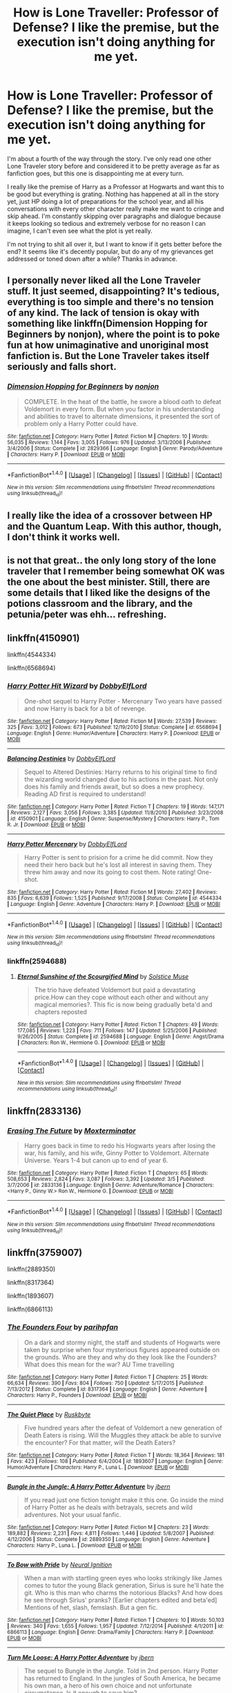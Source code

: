 #+TITLE: How is Lone Traveller: Professor of Defense? I like the premise, but the execution isn't doing anything for me yet.

* How is Lone Traveller: Professor of Defense? I like the premise, but the execution isn't doing anything for me yet.
:PROPERTIES:
:Author: kyle2143
:Score: 2
:DateUnix: 1497848362.0
:DateShort: 2017-Jun-19
:END:
I'm about a fourth of the way through the story. I've only read one other Lone Traveler story before and considered it to be pretty average as far as fanfiction goes, but this one is disappointing me at every turn.

I really like the premise of Harry as a Professor at Hogwarts and want this to be good but everything is grating. Nothing has happened at all in the story yet, just HP doing a lot of preparations for the school year, and all his conversations with every other character really make me want to cringe and skip ahead. I'm constantly skipping over paragraphs and dialogue because it keeps looking so tedious and extremely verbose for no reason I can imagine, I can't even see what the plot is yet really.

I'm not trying to shit all over it, but I want to know if it gets better before the end? It seems like it's decently popular, but do any of my grievances get addressed or toned down after a while? Thanks in advance.


** I personally never liked all the Lone Traveler stuff. It just seemed, disappointing? It's tedious, everything is too simple and there's no tension of any kind. The lack of tension is okay with something like linkffn(Dimension Hopping for Beginners by nonjon), where the point is to poke fun at how unimaginative and unoriginal most fanfiction is. But the Lone Traveler takes itself seriously and falls short.
:PROPERTIES:
:Author: yarglethatblargle
:Score: 6
:DateUnix: 1497850828.0
:DateShort: 2017-Jun-19
:END:

*** [[http://www.fanfiction.net/s/2829366/1/][*/Dimension Hopping for Beginners/*]] by [[https://www.fanfiction.net/u/649528/nonjon][/nonjon/]]

#+begin_quote
  COMPLETE. In the heat of the battle, he swore a blood oath to defeat Voldemort in every form. But when you factor in his understanding and abilities to travel to alternate dimensions, it presented the sort of problem only a Harry Potter could have.
#+end_quote

^{/Site/: [[http://www.fanfiction.net/][fanfiction.net]] *|* /Category/: Harry Potter *|* /Rated/: Fiction M *|* /Chapters/: 10 *|* /Words/: 56,035 *|* /Reviews/: 1,144 *|* /Favs/: 3,005 *|* /Follows/: 976 *|* /Updated/: 3/13/2006 *|* /Published/: 3/4/2006 *|* /Status/: Complete *|* /id/: 2829366 *|* /Language/: English *|* /Genre/: Parody/Adventure *|* /Characters/: Harry P. *|* /Download/: [[http://www.ff2ebook.com/old/ffn-bot/index.php?id=2829366&source=ff&filetype=epub][EPUB]] or [[http://www.ff2ebook.com/old/ffn-bot/index.php?id=2829366&source=ff&filetype=mobi][MOBI]]}

--------------

*FanfictionBot*^{1.4.0} *|* [[[https://github.com/tusing/reddit-ffn-bot/wiki/Usage][Usage]]] | [[[https://github.com/tusing/reddit-ffn-bot/wiki/Changelog][Changelog]]] | [[[https://github.com/tusing/reddit-ffn-bot/issues/][Issues]]] | [[[https://github.com/tusing/reddit-ffn-bot/][GitHub]]] | [[[https://www.reddit.com/message/compose?to=tusing][Contact]]]

^{/New in this version: Slim recommendations using/ ffnbot!slim! /Thread recommendations using/ linksub(thread_id)!}
:PROPERTIES:
:Author: FanfictionBot
:Score: 1
:DateUnix: 1497850837.0
:DateShort: 2017-Jun-19
:END:


** I really like the idea of a crossover between HP and the Quantum Leap. With this author, though, I don't think it works well.
:PROPERTIES:
:Author: AnIndividualist
:Score: 1
:DateUnix: 1497873856.0
:DateShort: 2017-Jun-19
:END:


** is not that great.. the only long story of the lone traveler that I remember being somewhat OK was the one about the best minister. Still, there are some details that I liked like the designs of the potions classroom and the library, and the petunia/peter was ehh... refreshing.
:PROPERTIES:
:Author: Edocsiru
:Score: 1
:DateUnix: 1497888440.0
:DateShort: 2017-Jun-19
:END:


** linkffn(4150901)

linkffn(4544334)

linkffn(6568694)
:PROPERTIES:
:Author: kyle2143
:Score: 1
:DateUnix: 1500610401.0
:DateShort: 2017-Jul-21
:END:

*** [[http://www.fanfiction.net/s/6568694/1/][*/Harry Potter Hit Wizard/*]] by [[https://www.fanfiction.net/u/1077111/DobbyElfLord][/DobbyElfLord/]]

#+begin_quote
  One-shot sequel to Harry Potter - Mercenary Two years have passed and now Harry is back for a bit of revenge.
#+end_quote

^{/Site/: [[http://www.fanfiction.net/][fanfiction.net]] *|* /Category/: Harry Potter *|* /Rated/: Fiction M *|* /Words/: 27,539 *|* /Reviews/: 325 *|* /Favs/: 3,012 *|* /Follows/: 673 *|* /Published/: 12/19/2010 *|* /Status/: Complete *|* /id/: 6568694 *|* /Language/: English *|* /Genre/: Humor/Adventure *|* /Characters/: Harry P. *|* /Download/: [[http://www.ff2ebook.com/old/ffn-bot/index.php?id=6568694&source=ff&filetype=epub][EPUB]] or [[http://www.ff2ebook.com/old/ffn-bot/index.php?id=6568694&source=ff&filetype=mobi][MOBI]]}

--------------

[[http://www.fanfiction.net/s/4150901/1/][*/Balancing Destinies/*]] by [[https://www.fanfiction.net/u/1077111/DobbyElfLord][/DobbyElfLord/]]

#+begin_quote
  Sequel to Altered Destinies: Harry returns to his original time to find the wizarding world changed due to his actions in the past. Not only does his family and friends await, but so does a new prophecy. Reading AD first is required to understand!
#+end_quote

^{/Site/: [[http://www.fanfiction.net/][fanfiction.net]] *|* /Category/: Harry Potter *|* /Rated/: Fiction T *|* /Chapters/: 19 *|* /Words/: 147,171 *|* /Reviews/: 2,127 *|* /Favs/: 3,056 *|* /Follows/: 3,385 *|* /Updated/: 11/8/2010 *|* /Published/: 3/23/2008 *|* /id/: 4150901 *|* /Language/: English *|* /Genre/: Suspense/Mystery *|* /Characters/: Harry P., Tom R. Jr. *|* /Download/: [[http://www.ff2ebook.com/old/ffn-bot/index.php?id=4150901&source=ff&filetype=epub][EPUB]] or [[http://www.ff2ebook.com/old/ffn-bot/index.php?id=4150901&source=ff&filetype=mobi][MOBI]]}

--------------

[[http://www.fanfiction.net/s/4544334/1/][*/Harry Potter Mercenary/*]] by [[https://www.fanfiction.net/u/1077111/DobbyElfLord][/DobbyElfLord/]]

#+begin_quote
  Harry Potter is sent to prision for a crime he did commit. Now they need their hero back but he's lost all interest in saving them. They threw him away and now its going to cost them. Note rating! One-shot.
#+end_quote

^{/Site/: [[http://www.fanfiction.net/][fanfiction.net]] *|* /Category/: Harry Potter *|* /Rated/: Fiction M *|* /Words/: 27,402 *|* /Reviews/: 835 *|* /Favs/: 6,639 *|* /Follows/: 1,525 *|* /Published/: 9/17/2008 *|* /Status/: Complete *|* /id/: 4544334 *|* /Language/: English *|* /Genre/: Adventure *|* /Characters/: Harry P. *|* /Download/: [[http://www.ff2ebook.com/old/ffn-bot/index.php?id=4544334&source=ff&filetype=epub][EPUB]] or [[http://www.ff2ebook.com/old/ffn-bot/index.php?id=4544334&source=ff&filetype=mobi][MOBI]]}

--------------

*FanfictionBot*^{1.4.0} *|* [[[https://github.com/tusing/reddit-ffn-bot/wiki/Usage][Usage]]] | [[[https://github.com/tusing/reddit-ffn-bot/wiki/Changelog][Changelog]]] | [[[https://github.com/tusing/reddit-ffn-bot/issues/][Issues]]] | [[[https://github.com/tusing/reddit-ffn-bot/][GitHub]]] | [[[https://www.reddit.com/message/compose?to=tusing][Contact]]]

^{/New in this version: Slim recommendations using/ ffnbot!slim! /Thread recommendations using/ linksub(thread_id)!}
:PROPERTIES:
:Author: FanfictionBot
:Score: 1
:DateUnix: 1500610443.0
:DateShort: 2017-Jul-21
:END:


*** linkffn(2594688)
:PROPERTIES:
:Author: kyle2143
:Score: 1
:DateUnix: 1501505066.0
:DateShort: 2017-Jul-31
:END:

**** [[http://www.fanfiction.net/s/2594688/1/][*/Eternal Sunshine of the Scourgified Mind/*]] by [[https://www.fanfiction.net/u/900634/Solstice-Muse][/Solstice Muse/]]

#+begin_quote
  The trio have defeated Voldemort but paid a devastating price.How can they cope without each other and without any magical memories?. This fic is now being gradually beta'd and chapters reposted
#+end_quote

^{/Site/: [[http://www.fanfiction.net/][fanfiction.net]] *|* /Category/: Harry Potter *|* /Rated/: Fiction T *|* /Chapters/: 49 *|* /Words/: 177,085 *|* /Reviews/: 1,223 *|* /Favs/: 711 *|* /Follows/: 147 *|* /Updated/: 5/25/2006 *|* /Published/: 9/26/2005 *|* /Status/: Complete *|* /id/: 2594688 *|* /Language/: English *|* /Genre/: Angst/Drama *|* /Characters/: Ron W., Hermione G. *|* /Download/: [[http://www.ff2ebook.com/old/ffn-bot/index.php?id=2594688&source=ff&filetype=epub][EPUB]] or [[http://www.ff2ebook.com/old/ffn-bot/index.php?id=2594688&source=ff&filetype=mobi][MOBI]]}

--------------

*FanfictionBot*^{1.4.0} *|* [[[https://github.com/tusing/reddit-ffn-bot/wiki/Usage][Usage]]] | [[[https://github.com/tusing/reddit-ffn-bot/wiki/Changelog][Changelog]]] | [[[https://github.com/tusing/reddit-ffn-bot/issues/][Issues]]] | [[[https://github.com/tusing/reddit-ffn-bot/][GitHub]]] | [[[https://www.reddit.com/message/compose?to=tusing][Contact]]]

^{/New in this version: Slim recommendations using/ ffnbot!slim! /Thread recommendations using/ linksub(thread_id)!}
:PROPERTIES:
:Author: FanfictionBot
:Score: 1
:DateUnix: 1501505084.0
:DateShort: 2017-Jul-31
:END:


** linkffn(2833136)
:PROPERTIES:
:Author: kyle2143
:Score: 1
:DateUnix: 1501441715.0
:DateShort: 2017-Jul-30
:END:

*** [[http://www.fanfiction.net/s/2833136/1/][*/Erasing The Future/*]] by [[https://www.fanfiction.net/u/947886/Moxterminator][/Moxterminator/]]

#+begin_quote
  Harry goes back in time to redo his Hogwarts years after losing the war, his family, and his wife, Ginny Potter to Voldemort. Alternate Universe. Years 1-4 but canon up to end of year 6.
#+end_quote

^{/Site/: [[http://www.fanfiction.net/][fanfiction.net]] *|* /Category/: Harry Potter *|* /Rated/: Fiction T *|* /Chapters/: 65 *|* /Words/: 508,653 *|* /Reviews/: 2,824 *|* /Favs/: 3,087 *|* /Follows/: 3,392 *|* /Updated/: 3/5 *|* /Published/: 3/7/2006 *|* /id/: 2833136 *|* /Language/: English *|* /Genre/: Adventure/Romance *|* /Characters/: <Harry P., Ginny W.> Ron W., Hermione G. *|* /Download/: [[http://www.ff2ebook.com/old/ffn-bot/index.php?id=2833136&source=ff&filetype=epub][EPUB]] or [[http://www.ff2ebook.com/old/ffn-bot/index.php?id=2833136&source=ff&filetype=mobi][MOBI]]}

--------------

*FanfictionBot*^{1.4.0} *|* [[[https://github.com/tusing/reddit-ffn-bot/wiki/Usage][Usage]]] | [[[https://github.com/tusing/reddit-ffn-bot/wiki/Changelog][Changelog]]] | [[[https://github.com/tusing/reddit-ffn-bot/issues/][Issues]]] | [[[https://github.com/tusing/reddit-ffn-bot/][GitHub]]] | [[[https://www.reddit.com/message/compose?to=tusing][Contact]]]

^{/New in this version: Slim recommendations using/ ffnbot!slim! /Thread recommendations using/ linksub(thread_id)!}
:PROPERTIES:
:Author: FanfictionBot
:Score: 1
:DateUnix: 1501441749.0
:DateShort: 2017-Jul-30
:END:


** linkffn(3759007)

linkffn(2889350)

linkffn(8317364)

linkffn(1893607)

linkffn(6866113)
:PROPERTIES:
:Author: kyle2143
:Score: 1
:DateUnix: 1502852376.0
:DateShort: 2017-Aug-16
:END:

*** [[http://www.fanfiction.net/s/8317364/1/][*/The Founders Four/*]] by [[https://www.fanfiction.net/u/2124393/parihpfan][/parihpfan/]]

#+begin_quote
  On a dark and stormy night, the staff and students of Hogwarts were taken by surprise when four mysterious figures appeared outside on the grounds. Who are they and why do they look like the Founders? What does this mean for the war? AU Time travelling
#+end_quote

^{/Site/: [[http://www.fanfiction.net/][fanfiction.net]] *|* /Category/: Harry Potter *|* /Rated/: Fiction T *|* /Chapters/: 25 *|* /Words/: 66,634 *|* /Reviews/: 390 *|* /Favs/: 804 *|* /Follows/: 750 *|* /Updated/: 5/17/2015 *|* /Published/: 7/13/2012 *|* /Status/: Complete *|* /id/: 8317364 *|* /Language/: English *|* /Genre/: Adventure *|* /Characters/: Harry P., Founders *|* /Download/: [[http://www.ff2ebook.com/old/ffn-bot/index.php?id=8317364&source=ff&filetype=epub][EPUB]] or [[http://www.ff2ebook.com/old/ffn-bot/index.php?id=8317364&source=ff&filetype=mobi][MOBI]]}

--------------

[[http://www.fanfiction.net/s/1893607/1/][*/The Quiet Place/*]] by [[https://www.fanfiction.net/u/226550/Ruskbyte][/Ruskbyte/]]

#+begin_quote
  Five hundred years after the defeat of Voldemort a new generation of Death Eaters is rising. Will the Muggles they attack be able to survive the encounter? For that matter, will the Death Eaters?
#+end_quote

^{/Site/: [[http://www.fanfiction.net/][fanfiction.net]] *|* /Category/: Harry Potter *|* /Rated/: Fiction T *|* /Words/: 18,364 *|* /Reviews/: 181 *|* /Favs/: 423 *|* /Follows/: 108 *|* /Published/: 6/4/2004 *|* /id/: 1893607 *|* /Language/: English *|* /Genre/: Humor/Adventure *|* /Characters/: Harry P., Luna L. *|* /Download/: [[http://www.ff2ebook.com/old/ffn-bot/index.php?id=1893607&source=ff&filetype=epub][EPUB]] or [[http://www.ff2ebook.com/old/ffn-bot/index.php?id=1893607&source=ff&filetype=mobi][MOBI]]}

--------------

[[http://www.fanfiction.net/s/2889350/1/][*/Bungle in the Jungle: A Harry Potter Adventure/*]] by [[https://www.fanfiction.net/u/940359/jbern][/jbern/]]

#+begin_quote
  If you read just one fiction tonight make it this one. Go inside the mind of Harry Potter as he deals with betrayals, secrets and wild adventures. Not your usual fanfic.
#+end_quote

^{/Site/: [[http://www.fanfiction.net/][fanfiction.net]] *|* /Category/: Harry Potter *|* /Rated/: Fiction M *|* /Chapters/: 23 *|* /Words/: 189,882 *|* /Reviews/: 2,231 *|* /Favs/: 4,811 *|* /Follows/: 1,446 *|* /Updated/: 5/8/2007 *|* /Published/: 4/12/2006 *|* /Status/: Complete *|* /id/: 2889350 *|* /Language/: English *|* /Genre/: Adventure *|* /Characters/: Harry P., Luna L. *|* /Download/: [[http://www.ff2ebook.com/old/ffn-bot/index.php?id=2889350&source=ff&filetype=epub][EPUB]] or [[http://www.ff2ebook.com/old/ffn-bot/index.php?id=2889350&source=ff&filetype=mobi][MOBI]]}

--------------

[[http://www.fanfiction.net/s/6866113/1/][*/To Bow with Pride/*]] by [[https://www.fanfiction.net/u/2653666/Neural-Ignition][/Neural Ignition/]]

#+begin_quote
  When a man with startling green eyes who looks strikingly like James comes to tutor the young Black generation, Sirius is sure he'll hate the git. Who is this man who charms the notorious Blacks? And how does he see through Sirius' pranks? [Earlier chapters edited and beta'ed] Mentions of het, slash, femslash. But a gen fic.
#+end_quote

^{/Site/: [[http://www.fanfiction.net/][fanfiction.net]] *|* /Category/: Harry Potter *|* /Rated/: Fiction T *|* /Chapters/: 10 *|* /Words/: 50,103 *|* /Reviews/: 340 *|* /Favs/: 1,655 *|* /Follows/: 1,957 *|* /Updated/: 7/12/2014 *|* /Published/: 4/1/2011 *|* /id/: 6866113 *|* /Language/: English *|* /Genre/: Drama/Family *|* /Characters/: Harry P. *|* /Download/: [[http://www.ff2ebook.com/old/ffn-bot/index.php?id=6866113&source=ff&filetype=epub][EPUB]] or [[http://www.ff2ebook.com/old/ffn-bot/index.php?id=6866113&source=ff&filetype=mobi][MOBI]]}

--------------

[[http://www.fanfiction.net/s/3759007/1/][*/Turn Me Loose: A Harry Potter Adventure/*]] by [[https://www.fanfiction.net/u/940359/jbern][/jbern/]]

#+begin_quote
  The sequel to Bungle in the Jungle. Told in 2nd person. Harry Potter has returned to England. In the jungles of South America, he became his own man, a hero of his own choice and not unfortunate circumstance. Is it enough to save him?
#+end_quote

^{/Site/: [[http://www.fanfiction.net/][fanfiction.net]] *|* /Category/: Harry Potter *|* /Rated/: Fiction M *|* /Chapters/: 16 *|* /Words/: 134,063 *|* /Reviews/: 1,886 *|* /Favs/: 3,816 *|* /Follows/: 2,134 *|* /Updated/: 11/13/2010 *|* /Published/: 8/31/2007 *|* /Status/: Complete *|* /id/: 3759007 *|* /Language/: English *|* /Genre/: Adventure *|* /Characters/: Harry P., Luna L. *|* /Download/: [[http://www.ff2ebook.com/old/ffn-bot/index.php?id=3759007&source=ff&filetype=epub][EPUB]] or [[http://www.ff2ebook.com/old/ffn-bot/index.php?id=3759007&source=ff&filetype=mobi][MOBI]]}

--------------

*FanfictionBot*^{1.4.0} *|* [[[https://github.com/tusing/reddit-ffn-bot/wiki/Usage][Usage]]] | [[[https://github.com/tusing/reddit-ffn-bot/wiki/Changelog][Changelog]]] | [[[https://github.com/tusing/reddit-ffn-bot/issues/][Issues]]] | [[[https://github.com/tusing/reddit-ffn-bot/][GitHub]]] | [[[https://www.reddit.com/message/compose?to=tusing][Contact]]]

^{/New in this version: Slim recommendations using/ ffnbot!slim! /Thread recommendations using/ linksub(thread_id)!}
:PROPERTIES:
:Author: FanfictionBot
:Score: 1
:DateUnix: 1502852402.0
:DateShort: 2017-Aug-16
:END:
